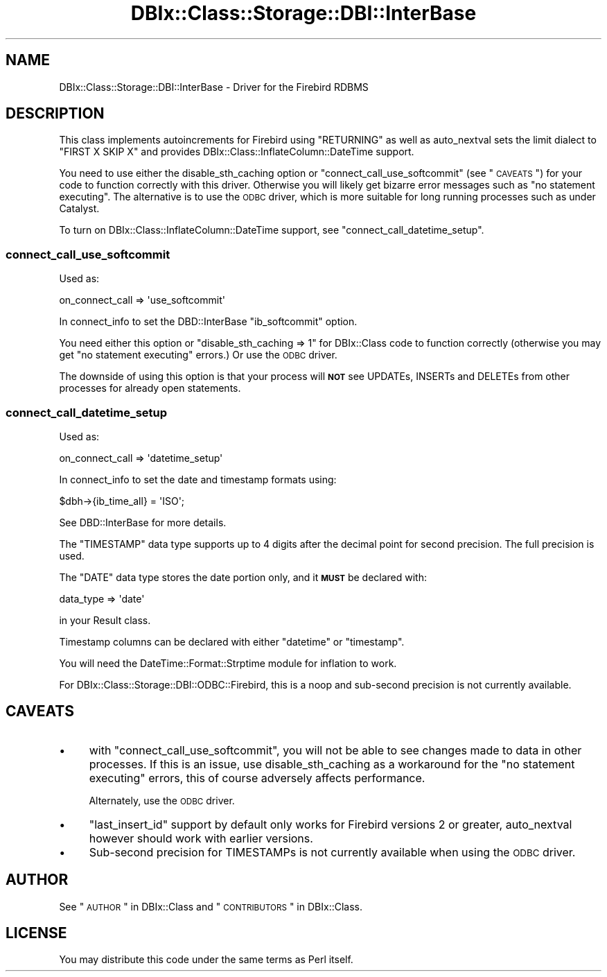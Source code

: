 .\" Automatically generated by Pod::Man 2.23 (Pod::Simple 3.14)
.\"
.\" Standard preamble:
.\" ========================================================================
.de Sp \" Vertical space (when we can't use .PP)
.if t .sp .5v
.if n .sp
..
.de Vb \" Begin verbatim text
.ft CW
.nf
.ne \\$1
..
.de Ve \" End verbatim text
.ft R
.fi
..
.\" Set up some character translations and predefined strings.  \*(-- will
.\" give an unbreakable dash, \*(PI will give pi, \*(L" will give a left
.\" double quote, and \*(R" will give a right double quote.  \*(C+ will
.\" give a nicer C++.  Capital omega is used to do unbreakable dashes and
.\" therefore won't be available.  \*(C` and \*(C' expand to `' in nroff,
.\" nothing in troff, for use with C<>.
.tr \(*W-
.ds C+ C\v'-.1v'\h'-1p'\s-2+\h'-1p'+\s0\v'.1v'\h'-1p'
.ie n \{\
.    ds -- \(*W-
.    ds PI pi
.    if (\n(.H=4u)&(1m=24u) .ds -- \(*W\h'-12u'\(*W\h'-12u'-\" diablo 10 pitch
.    if (\n(.H=4u)&(1m=20u) .ds -- \(*W\h'-12u'\(*W\h'-8u'-\"  diablo 12 pitch
.    ds L" ""
.    ds R" ""
.    ds C` ""
.    ds C' ""
'br\}
.el\{\
.    ds -- \|\(em\|
.    ds PI \(*p
.    ds L" ``
.    ds R" ''
'br\}
.\"
.\" Escape single quotes in literal strings from groff's Unicode transform.
.ie \n(.g .ds Aq \(aq
.el       .ds Aq '
.\"
.\" If the F register is turned on, we'll generate index entries on stderr for
.\" titles (.TH), headers (.SH), subsections (.SS), items (.Ip), and index
.\" entries marked with X<> in POD.  Of course, you'll have to process the
.\" output yourself in some meaningful fashion.
.ie \nF \{\
.    de IX
.    tm Index:\\$1\t\\n%\t"\\$2"
..
.    nr % 0
.    rr F
.\}
.el \{\
.    de IX
..
.\}
.\"
.\" Accent mark definitions (@(#)ms.acc 1.5 88/02/08 SMI; from UCB 4.2).
.\" Fear.  Run.  Save yourself.  No user-serviceable parts.
.    \" fudge factors for nroff and troff
.if n \{\
.    ds #H 0
.    ds #V .8m
.    ds #F .3m
.    ds #[ \f1
.    ds #] \fP
.\}
.if t \{\
.    ds #H ((1u-(\\\\n(.fu%2u))*.13m)
.    ds #V .6m
.    ds #F 0
.    ds #[ \&
.    ds #] \&
.\}
.    \" simple accents for nroff and troff
.if n \{\
.    ds ' \&
.    ds ` \&
.    ds ^ \&
.    ds , \&
.    ds ~ ~
.    ds /
.\}
.if t \{\
.    ds ' \\k:\h'-(\\n(.wu*8/10-\*(#H)'\'\h"|\\n:u"
.    ds ` \\k:\h'-(\\n(.wu*8/10-\*(#H)'\`\h'|\\n:u'
.    ds ^ \\k:\h'-(\\n(.wu*10/11-\*(#H)'^\h'|\\n:u'
.    ds , \\k:\h'-(\\n(.wu*8/10)',\h'|\\n:u'
.    ds ~ \\k:\h'-(\\n(.wu-\*(#H-.1m)'~\h'|\\n:u'
.    ds / \\k:\h'-(\\n(.wu*8/10-\*(#H)'\z\(sl\h'|\\n:u'
.\}
.    \" troff and (daisy-wheel) nroff accents
.ds : \\k:\h'-(\\n(.wu*8/10-\*(#H+.1m+\*(#F)'\v'-\*(#V'\z.\h'.2m+\*(#F'.\h'|\\n:u'\v'\*(#V'
.ds 8 \h'\*(#H'\(*b\h'-\*(#H'
.ds o \\k:\h'-(\\n(.wu+\w'\(de'u-\*(#H)/2u'\v'-.3n'\*(#[\z\(de\v'.3n'\h'|\\n:u'\*(#]
.ds d- \h'\*(#H'\(pd\h'-\w'~'u'\v'-.25m'\f2\(hy\fP\v'.25m'\h'-\*(#H'
.ds D- D\\k:\h'-\w'D'u'\v'-.11m'\z\(hy\v'.11m'\h'|\\n:u'
.ds th \*(#[\v'.3m'\s+1I\s-1\v'-.3m'\h'-(\w'I'u*2/3)'\s-1o\s+1\*(#]
.ds Th \*(#[\s+2I\s-2\h'-\w'I'u*3/5'\v'-.3m'o\v'.3m'\*(#]
.ds ae a\h'-(\w'a'u*4/10)'e
.ds Ae A\h'-(\w'A'u*4/10)'E
.    \" corrections for vroff
.if v .ds ~ \\k:\h'-(\\n(.wu*9/10-\*(#H)'\s-2\u~\d\s+2\h'|\\n:u'
.if v .ds ^ \\k:\h'-(\\n(.wu*10/11-\*(#H)'\v'-.4m'^\v'.4m'\h'|\\n:u'
.    \" for low resolution devices (crt and lpr)
.if \n(.H>23 .if \n(.V>19 \
\{\
.    ds : e
.    ds 8 ss
.    ds o a
.    ds d- d\h'-1'\(ga
.    ds D- D\h'-1'\(hy
.    ds th \o'bp'
.    ds Th \o'LP'
.    ds ae ae
.    ds Ae AE
.\}
.rm #[ #] #H #V #F C
.\" ========================================================================
.\"
.IX Title "DBIx::Class::Storage::DBI::InterBase 3"
.TH DBIx::Class::Storage::DBI::InterBase 3 "2010-06-03" "perl v5.12.1" "User Contributed Perl Documentation"
.\" For nroff, turn off justification.  Always turn off hyphenation; it makes
.\" way too many mistakes in technical documents.
.if n .ad l
.nh
.SH "NAME"
DBIx::Class::Storage::DBI::InterBase \- Driver for the Firebird RDBMS
.SH "DESCRIPTION"
.IX Header "DESCRIPTION"
This class implements autoincrements for Firebird using \f(CW\*(C`RETURNING\*(C'\fR as well as
auto_nextval sets the limit dialect to
\&\f(CW\*(C`FIRST X SKIP X\*(C'\fR and provides DBIx::Class::InflateColumn::DateTime support.
.PP
You need to use either the
disable_sth_caching option or
\&\*(L"connect_call_use_softcommit\*(R" (see \*(L"\s-1CAVEATS\s0\*(R") for your code to function
correctly with this driver. Otherwise you will likely get bizarre error messages
such as \f(CW\*(C`no statement executing\*(C'\fR. The alternative is to use the
\&\s-1ODBC\s0 driver, which is more suitable
for long running processes such as under Catalyst.
.PP
To turn on DBIx::Class::InflateColumn::DateTime support, see
\&\*(L"connect_call_datetime_setup\*(R".
.SS "connect_call_use_softcommit"
.IX Subsection "connect_call_use_softcommit"
Used as:
.PP
.Vb 1
\&  on_connect_call => \*(Aquse_softcommit\*(Aq
.Ve
.PP
In connect_info to set the
DBD::InterBase \f(CW\*(C`ib_softcommit\*(C'\fR option.
.PP
You need either this option or \f(CW\*(C`disable_sth_caching => 1\*(C'\fR for
DBIx::Class code to function correctly (otherwise you may get \f(CW\*(C`no statement
executing\*(C'\fR errors.) Or use the \s-1ODBC\s0
driver.
.PP
The downside of using this option is that your process will \fB\s-1NOT\s0\fR see UPDATEs,
INSERTs and DELETEs from other processes for already open statements.
.SS "connect_call_datetime_setup"
.IX Subsection "connect_call_datetime_setup"
Used as:
.PP
.Vb 1
\&  on_connect_call => \*(Aqdatetime_setup\*(Aq
.Ve
.PP
In connect_info to set the date and
timestamp formats using:
.PP
.Vb 1
\&  $dbh\->{ib_time_all} = \*(AqISO\*(Aq;
.Ve
.PP
See DBD::InterBase for more details.
.PP
The \f(CW\*(C`TIMESTAMP\*(C'\fR data type supports up to 4 digits after the decimal point for
second precision. The full precision is used.
.PP
The \f(CW\*(C`DATE\*(C'\fR data type stores the date portion only, and it \fB\s-1MUST\s0\fR be declared
with:
.PP
.Vb 1
\&  data_type => \*(Aqdate\*(Aq
.Ve
.PP
in your Result class.
.PP
Timestamp columns can be declared with either \f(CW\*(C`datetime\*(C'\fR or \f(CW\*(C`timestamp\*(C'\fR.
.PP
You will need the DateTime::Format::Strptime module for inflation to work.
.PP
For DBIx::Class::Storage::DBI::ODBC::Firebird, this is a noop and sub-second
precision is not currently available.
.SH "CAVEATS"
.IX Header "CAVEATS"
.IP "\(bu" 4
with \*(L"connect_call_use_softcommit\*(R", you will not be able to see changes made
to data in other processes. If this is an issue, use
disable_sth_caching as a
workaround for the \f(CW\*(C`no statement executing\*(C'\fR errors, this of course adversely
affects performance.
.Sp
Alternately, use the \s-1ODBC\s0 driver.
.IP "\(bu" 4
\&\f(CW\*(C`last_insert_id\*(C'\fR support by default only works for Firebird versions 2 or
greater, auto_nextval however should
work with earlier versions.
.IP "\(bu" 4
Sub-second precision for TIMESTAMPs is not currently available when using the
\&\s-1ODBC\s0 driver.
.SH "AUTHOR"
.IX Header "AUTHOR"
See \*(L"\s-1AUTHOR\s0\*(R" in DBIx::Class and \*(L"\s-1CONTRIBUTORS\s0\*(R" in DBIx::Class.
.SH "LICENSE"
.IX Header "LICENSE"
You may distribute this code under the same terms as Perl itself.

